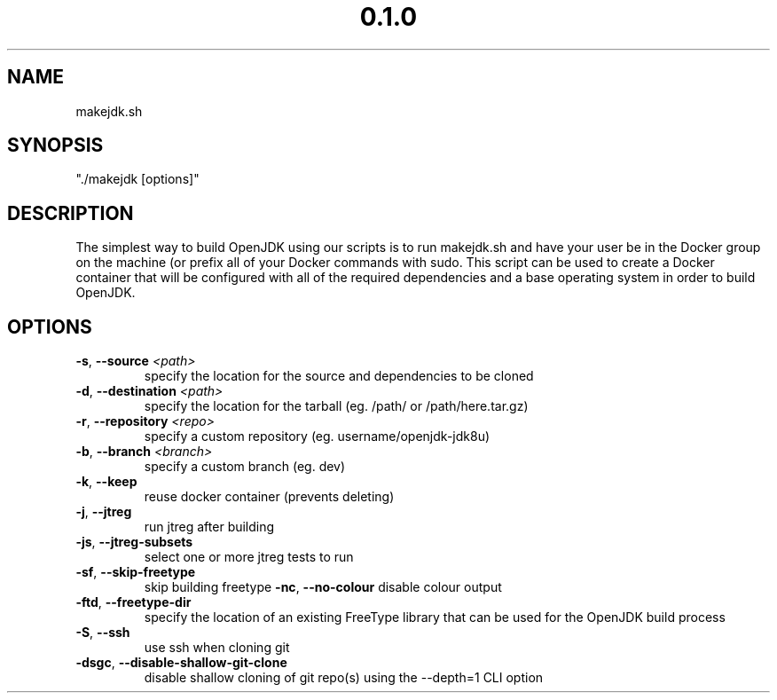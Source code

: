 .\" Manpage for makejdk.sh
.TH "0.1.0" "Apache 2"
.SH NAME
makejdk.sh
.SH SYNOPSIS
"./makejdk [options]"
.SH DESCRIPTION
The simplest way to build OpenJDK using our scripts is to run makejdk.sh and have your user be in the Docker group on the machine (or prefix all of your Docker commands with sudo. This script can be used to create a Docker container that will be configured with all of the required dependencies and a base operating system in order to build OpenJDK.
.SH OPTIONS
.TP
.BR \-s ", " \-\-source " " \fI<path>\fR
specify the location for the source and dependencies to be cloned
.TP
.BR \-d ", " \-\-destination " " \fI<path>\fR
specify the location for the tarball (eg. /path/ or /path/here.tar.gz)
.TP
.BR \-r ", " \-\-repository " " \fI<repo>\fR
specify a custom repository (eg. username/openjdk-jdk8u)
.TP
.BR \-b ", " \-\-branch " " \fI<branch>\fR
specify a custom branch (eg. dev)
.TP
.BR \-k ", " \-\-keep
reuse docker container (prevents deleting)
.TP
.BR \-j ", " \-\-jtreg
run jtreg after building
.TP
.BR \-js ", " \-\-jtreg-subsets
select one or more jtreg tests to run
.TP
.BR \-sf ", " \-\-skip-freetype
skip building freetype
.BR \-nc ", " \-\-no-colour
disable colour output
.TP
.BR \-ftd ", " \-\-freetype-dir
specify the location of an existing FreeType library that can be used for the OpenJDK build process
.TP
.BR \-S ", " \-\-ssh
use ssh when cloning git
.TP
.BR \-dsgc ", " \-\-disable-shallow-git-clone
disable shallow cloning of git repo(s) using the --depth=1 CLI option
.TP
